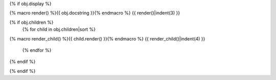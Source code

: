 {% if obj.display %}

.. {{ obj.ref_type }}:: {{ obj.name }}

{% macro render() %}{{ obj.docstring }}{% endmacro %}
{{ render()|indent(3) }}

{% if obj.children %}
    {% for child in obj.children|sort %}
{% macro render_child() %}{{ child.render() }}{% endmacro %}
{{ render_child()|indent(4) }}
    {% endfor %}
{% endif %}

{% endif %}
